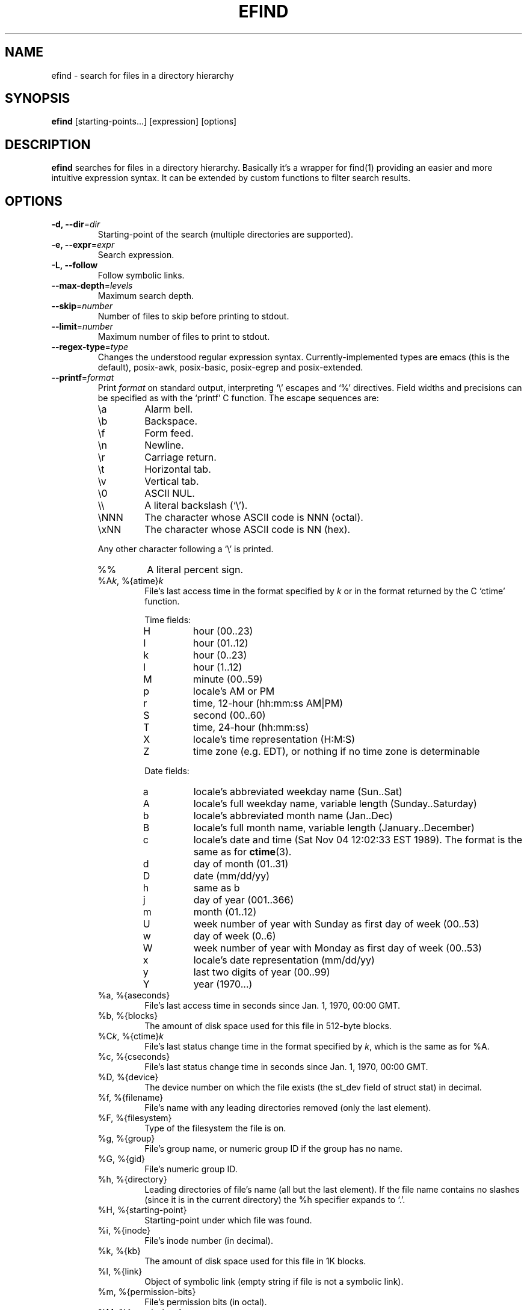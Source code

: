 .TH EFIND 1
.SH NAME
efind \- search for files in a directory hierarchy
.SH SYNOPSIS
\fBefind\fR [starting-points...] [expression] [options]
.SH DESCRIPTION
\fBefind\fR searches for files in a directory hierarchy. Basically it's a
wrapper for find(1) providing an easier and more intuitive expression syntax.
It can be extended by custom functions to filter search results.
.SH OPTIONS
.IP "\fB\-d, \-\-dir\fR=\fIdir"
Starting-point of the search (multiple directories are supported).
.IP "\fB\-e, \-\-expr\fR=\fIexpr"
Search expression.
.IP "\fB\-L, \-\-follow"
Follow symbolic links.
.IP "\fB\-\-max-depth\fR=\fIlevels"
Maximum search depth.
.IP "\fB\-\-skip\fR=\fInumber"
Number of files to skip before printing to stdout.
.IP "\fB\-\-limit\fR=\fInumber"
Maximum number of files to print to stdout.
.IP "\fB\-\-regex-type\fR=\fItype"
Changes the understood regular expression syntax. Currently-implemented types
are emacs (this is the default), posix-awk, posix-basic, posix-egrep and
posix-extended.
.IP "\fB\-\-printf\fR=\fIformat"
Print \fIformat\fR on standard output, interpreting `\\' escapes and `%' directives.
Field widths and precisions can be specified as with the `printf' C function.
The escape sequences are:
.RS
.IP \ea
Alarm bell.
.IP \eb
Backspace.
.IP \ef
Form feed.
.IP \en
Newline.
.IP \er
Carriage return.
.IP \et
Horizontal tab.
.IP \ev
Vertical tab.
.IP \e0
ASCII NUL.
.IP \e\e
A literal backslash (`\e').
.IP \eNNN
The character whose ASCII code is NNN (octal).
.IP \exNN
The character whose ASCII code is NN (hex).
.PP
Any other character following a `\e' is printed.
.IP %%
A literal percent sign.
.IP "%A\fIk\fP, %{atime}\fIk\fP"
File's last access time in the format specified by \fIk\fR or in the format
returned by the C `ctime' function.
.RS
.PP
Time fields:
.IP H
hour (00..23)
.IP I
hour (01..12)
.IP k
hour (0..23)
.IP l
hour (1..12)
.IP M
minute (00..59)
.IP p
locale's AM or PM
.IP r
time, 12-hour (hh:mm:ss AM|PM)
.IP S
second (00..60)
.IP T
time, 24-hour (hh:mm:ss)
.IP X
locale's time representation (H:M:S)
.IP Z
time zone (e.g. EDT), or nothing if no time zone is determinable
.PP
Date fields:
.IP a
locale's abbreviated weekday name (Sun..Sat)
.IP A
locale's full weekday name, variable length (Sunday..Saturday)
.IP b
locale's abbreviated month name (Jan..Dec)
.IP B
locale's full month name, variable length (January..December)
.IP c
locale's date and time (Sat Nov 04 12:02:33 EST 1989). The format is
the same as for
.BR ctime (3).
.IP d
day of month (01..31)
.IP D
date (mm/dd/yy)
.IP h
same as b
.IP j
day of year (001..366)
.IP m
month (01..12)
.IP U
week number of year with Sunday as first day of week (00..53)
.IP w
day of week (0..6)
.IP W
week number of year with Monday as first day of week (00..53)
.IP x
locale's date representation (mm/dd/yy)
.IP y
last two digits of year (00..99)
.IP Y
year (1970...)
.RE
.IP "%a, %{aseconds}"
File's last access time in seconds since Jan. 1, 1970, 00:00 GMT.
.IP "%b, %{blocks}"
The amount of disk space used for this file in 512-byte blocks.
.IP "%C\fIk\fP, %{ctime}\fIk\fP"
File's last status change time in the format specified by \fIk\fR,
which is the same as for %A.
.IP "%c, %{cseconds}"
File's last status change time in seconds since Jan. 1, 1970, 00:00 GMT.
.IP "%D, %{device}"
The device number on which the file exists (the st_dev field of struct
stat) in decimal.
.IP "%f, %{filename}"
File's name with any leading directories removed (only the last element).
.IP "%F, %{filesystem}"
Type of the filesystem the file is on.
.IP "%g, %{group}"
File's group name, or numeric group ID if the group has no name.
.IP "%G, %{gid}"
File's numeric group ID.
.IP "%h, %{directory}"
Leading directories of file's name (all but the last element).
If the file name contains no slashes (since it is in the current
directory) the %h specifier expands to `.'.
.IP "%H, %{starting-point}"
Starting-point under which file was found.
.IP "%i, %{inode}"
File's inode number (in decimal).
.IP "%k, %{kb}"
The amount of disk space used for this file in 1K blocks.
.IP "%l, %{link}"
Object of symbolic link (empty string if file is not a symbolic link).
.IP "%m, %{permission-bits}"
File's permission bits (in octal).
.IP "%M, %{permissions}"
File's permissions (in symbolic form, as for
.BR ls ).
.IP "%n, %{hardlinks}"
Number of hard links to file.
.IP "%p, %{path}"
File's name.
.IP %P
File's name with the name of the starting-point under which
it was found removed.
.IP "%s, %{bytes}"
File's size in bytes.
.IP "%S, %{sparseness}"
File's sparseness. If the file size is zero, the value printed is
undefined.
.IP "%T\fIk\fP, %{mtime}\fIk\fP"
File's last modification time in the format specified by \fIk\fR,
which is the same as for %A.
.IP "%t, %{mseconds}"
File's last modification time in seconds since Jan. 1, 1970, 00:00 GMT.
.IP "%u, %{username}"
File's user name, or numeric user ID if the user has no name.
.IP "%U, %{uid}"
File's numeric user ID.
.IP "\fB\-\-order-by\fR=\fIfields"
Fields to sort search result by. The same field names as in the --printf
option are supported. Prepend `-' to a field to sort in descending order.
.IP "\fB\-p, \-\-print"
Don't search files but print translated expression to stdout.
.IP "\fB\-q, \-\-quote"
Quote special shell characters when printing expression to stdout.
.IP "\fB\-\-print-extensions"
Print a list of installed extensions.
.IP "\fB\-\-print-blacklist"
Print a list of blacklisted extensions.
.IP "\fB\-v, \-\-version"
Output version information and exit.
.IP "\fB\-h, \-\-help"
Display help and exit.
.IP "\fB\-\-log-level\fR=\fIlevel"
Set verbosity level (0 to 6).
.IP "\fB\-\-disable-log-color
Disable colored log messages.
.SH EXPRESSION SYNTAX
A search expression consists of at least one comparison or file flag to test.
Multiple expressions can be evaluated with conditional operators:
.RS
.IP "\fBand"
If an expression returns logical false it returns that value and doesn't
evaluate the next expression. Otherwise it returns the value of the last
expression.
.TP
.IP "\fBor"
If an expression returns logical true it returns that value and doesn't
evaluate the next expression. Otherwise it returns the value of the last
expression.
.RE

Expressions are evaluated from left to right. Use parentheses to force
precedence.

\fBefind\fR supports the following operators to compare a file attribute to a
value:
.RS
.IP "\fB="
equals to
.IP "\fB>"
greater than
.IP "\fB>="
greater or equal
.IP "\fB<"
less than
.IP "\fB<="
less or equal
.RE

Use the \fBnot\fR operator to test if an expression evaluates to logical false.

A value must be of one of the data types listed below:
.RS
.IP "\fBstring"
Quoted sequence of characters.
.IP "\fBnumber"
A natural number.
.IP "\fBtime interval"
Time interval (number) with one of the following suffixes:
.RS
.IP \[bu]
`minute', `minutes'
.IP \[bu]
`hour', `hours'
.IP \[bu]
`day', `days'
.RE
.IP "\fBfile size"
Units of space (number) with one of the following suffixes:
.RS
.IP \[bu]
`bytes', `byte', `b'
.IP \[bu]
`kilobyte', `kilobytes', `kb', `k'
.IP \[bu]
`megabyte', `megabytes', `mb', `M'
.IP \[bu]
`gigabyte', `gigabytes', `G, `gb'
.RE
.IP "\fBfile type"
Supported file types are
.RS
.IP \[bu]
`file'
.IP \[bu]
`directory'
.IP \[bu]
`block'
.IP \[bu]
`character'
.IP \[bu]
`pipe'
.IP \[bu]
`link'
.IP \[bu]
`socket'
.RE
.RE

You can search the following file attributes:
.RS
.IP "\fBname\fR string"
case sensitive filename pattern
.IP "\fBiname\fR string"
case insensitive filename pattern
.IP "\fBregex\fR string"
case sensitive regular expression
.IP "\fBiregex\fR string"
case insensitive regular expression
.IP "\fBatime\fR time-interval"
last access time
.IP "\fBctime\fR time-interval"
last file status change
.IP "\fBmtime\fR time-interval"
last modification time
.IP "\fBsize\fR file-size"
file size
.IP "\fBgroup\fR string"
name of the group owning the file
.IP "\fBgid\fR number"
id of the group owning the file
.IP "\fBuser\fR string"
name of the user owning the file
.IP "\fBuid\fR number"
id of the user owning the file
.IP "\fBtype\fR file-type"
type of the file
.IP "\fBfilesystem\fR string"
name of the filesystem the file is on
.RE

Additionally you can test these flags:

.RS
.IP "\fBreadable"
the file can be read by the user
.IP "\fBwritable"
the user can write to the file
.IP "\fBexecutable"
the user is allowed to execute the file
.IP "\fBempty"
the file is empty and is either a regular file or a directory
.RE
.SH EXTENSIONS
find results can be filtered by custom functions loaded from extension files. 
A function may have optional arguments and returns always an integer. Non-zero
return values evaluate to true.

Users can specifiy wildcard patterns in a personal blacklist (~/.efind/blacklist)
to prevent extensions from being loaded. To disable globally installed extensions,
for instance, add the following line to your blacklist:
.P
.B /usr/lib/efind/extensions/*

Lines starting with an hash ('#') are ignored.

To print all blacklisted extensions type in
.P
.B efind --print-blacklist

.SH ENVIRONMENT VARIABLES
.IP "\fBEFIND_EXTENSION_PATH"
A colon-separated list of directories in which efind searches for additional
extensions.
.IP "\fBEFIND_LIBDIR"
If set, efind uses this path to search for extensions and ignores files from
the default library location (usually /usr/lib).

.SH FILES
.IP "\fB~/.efind/extensions"
local extension files
.IP "\fB/usr/lib/efind/extensions"
global extension files
.IP "\fB~/.efind/blacklist"
wildcard patterns to prevent extensions from being loaded

.SH EXAMPLES
To find MP3 and Ogg Vorbis files you could use the following expression:

.B efind ~/music ~/Downloads '(iname="*.mp3" or iname="*.ogg") and type=file'

With the taglib extension you can filter search results by audio tags and
properties:

.B efind ~/music 'iname="*.mp3" and artist_matches("David Bowie") and audio_length()>=120'

Use
.B \-\-print
and
.B \-\-quote
to print the translated expression without running find:

.B efind . 'size>1G and name="*.iso"' --print --quote

If not specified \fBefind\fR reads the expression from stdin:

.B echo 'mtime=10 days' | efind . --print

Search results can be sorted with the --order-by option:

.B efind ~/Documents ~/Downloads 'type=file' --max-depth=2 --order-by '-sp' | head -n10

Alternatively you can use descriptive field names in the --order-by option:

.B efind ~/Documents ~/Downloads 'type=file' --order-by '-{bytes}{path}'

You can skip found files and limit the output with the --skip and --limit options:

.B efind . 'type=file' --skip 5 --limit 10

The forked GNU find process is killed if the number of printed files exceeds the
specified limit argument and no --order-by option is set.

.SH EXIT STATUS
.B \fBefind\fR exits with status 0 if all files are processed successfully.

.SH SEE ALSO
\fBfind\fP(1)

.SH BUGS
The best way to report a bug is to use the form at
https://github.com/20centaurifux/efind/issues.
